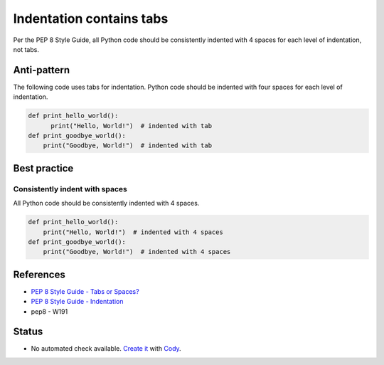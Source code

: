 Indentation contains tabs
=========================

Per the PEP 8 Style Guide, all Python code should be consistently indented with 4 spaces for each level of indentation, not tabs.

Anti-pattern
------------

The following code uses tabs for indentation. Python code should be indented with four spaces for each level of indentation.

.. code:: python

    def print_hello_world():
          print("Hello, World!")  # indented with tab
    def print_goodbye_world():
        print("Goodbye, World!")  # indented with tab

Best practice
-------------

Consistently indent with spaces
...............................

All Python code should be consistently indented with 4 spaces.

.. code:: python

    def print_hello_world():
        print("Hello, World!")  # indented with 4 spaces
    def print_goodbye_world():
        print("Goodbye, World!")  # indented with 4 spaces


References
----------
- `PEP 8 Style Guide - Tabs or Spaces? <http://legacy.python.org/dev/peps/pep-0008/#tabs-or-spaces>`_
- `PEP 8 Style Guide - Indentation <http://legacy.python.org/dev/peps/pep-0008/#indentation>`_
- pep8 - W191

Status
------

- No automated check available. `Create it <https://www.quantifiedcode.com/app/patterns>`_ with `Cody <http://docs.quantifiedcode.com/patterns/language/index.html>`_.
